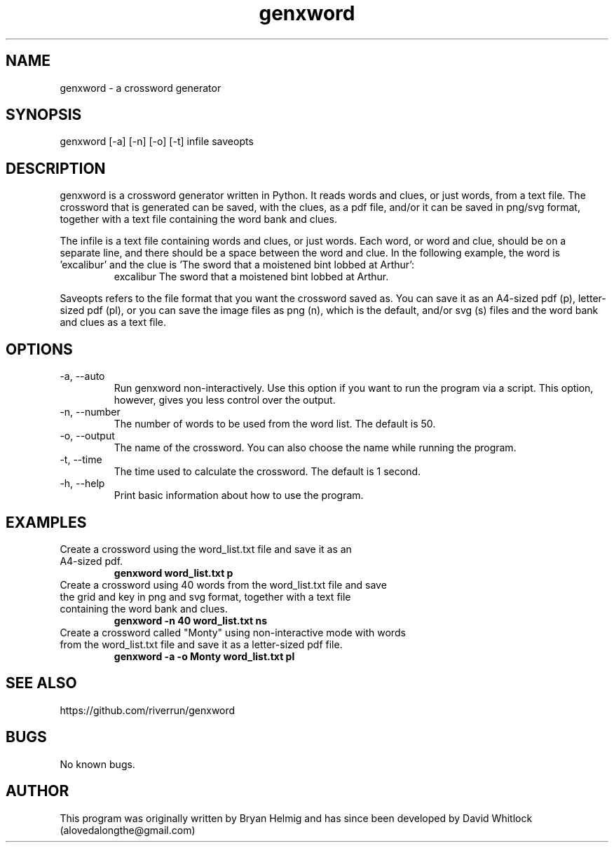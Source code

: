 .\" Manpage for genxword.
.TH genxword 6 "26/01/2012" "0.2.1" "genxword man page"
.SH NAME
genxword \- a crossword generator
.SH SYNOPSIS
genxword [\-a] [\-n] [\-o] [\-t] infile saveopts
.SH DESCRIPTION
genxword is a crossword generator written in Python. It reads words and clues,
or just words, from a text file. The crossword that is generated can be saved,
with the clues, as a pdf file, and/or it can be saved in png/svg format,
together with a text file containing the word bank and clues.
.PP
The infile is a text file containing words and clues, or just words.
Each word, or word and clue, should be on a separate line, and there should 
be a space between the word and clue. In the following example, the word is 'excalibur'
and the clue is 'The sword that a moistened bint lobbed at Arthur':
.TP
.PP
excalibur The sword that a moistened bint lobbed at Arthur.
.PP
Saveopts refers to the file format that you want the crossword saved as.
You can save it as an A4-sized pdf (p), letter-sized pdf (pl), or you can save 
the image files as png (n), which is the default, and/or svg (s) files and 
the word bank and clues as a text file.
.SH OPTIONS
.TP
\-a, \-\-auto
Run genxword non-interactively. Use this option if you want to run the program via a script.
This option, however, gives you less control over the output.
.TP
\-n, \-\-number
The number of words to be used from the word list. The default is 50.
.TP
\-o, \-\-output
The name of the crossword. You can also choose the name while running the program.
.TP
\-t, \-\-time
The time used to calculate the crossword. The default is 1 second.
.TP
\-h, \-\-help
Print basic information about how to use the program.
.SH EXAMPLES
.TP
Create a crossword using the word_list.txt file and save it as an A4-sized pdf.
.B genxword word_list.txt p
.TP
Create a crossword using 40 words from the word_list.txt file and save the grid and key in \
png and svg format, together with a text file containing the word bank and clues.
.B genxword \-n 40 word_list.txt ns
.TP
Create a crossword called "Monty" using non-interactive mode with words from the word_list.txt file \
and save it as a letter-sized pdf file.
.B genxword \-a \-o Monty word_list.txt pl
.SH SEE ALSO
https://github.com/riverrun/genxword
.SH BUGS
No known bugs.
.SH AUTHOR
This program was originally written by Bryan Helmig and has since been developed by David Whitlock (alovedalongthe@gmail.com)
